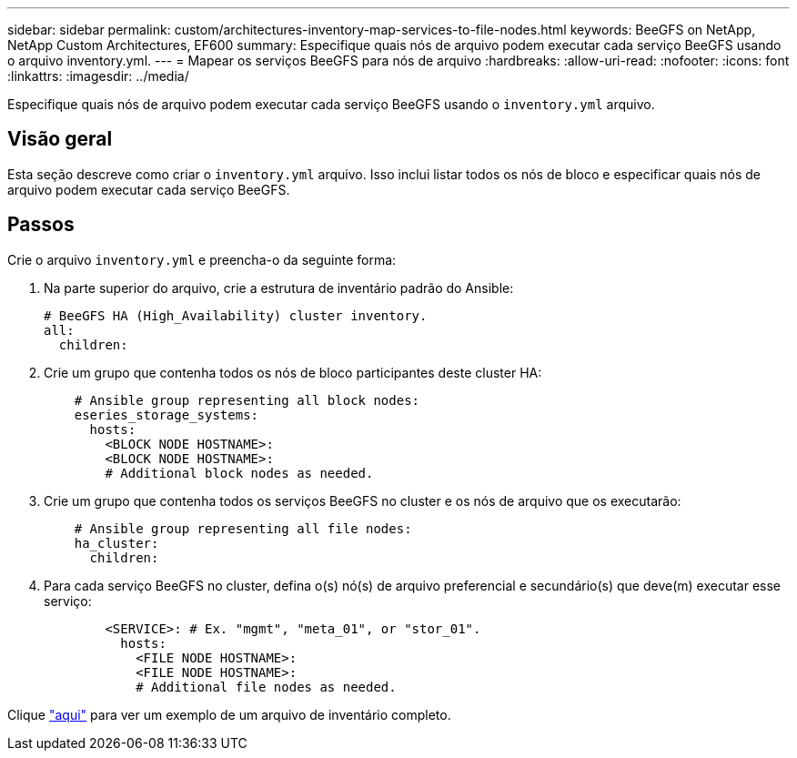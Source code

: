 ---
sidebar: sidebar 
permalink: custom/architectures-inventory-map-services-to-file-nodes.html 
keywords: BeeGFS on NetApp, NetApp Custom Architectures, EF600 
summary: Especifique quais nós de arquivo podem executar cada serviço BeeGFS usando o arquivo inventory.yml. 
---
= Mapear os serviços BeeGFS para nós de arquivo
:hardbreaks:
:allow-uri-read: 
:nofooter: 
:icons: font
:linkattrs: 
:imagesdir: ../media/


[role="lead"]
Especifique quais nós de arquivo podem executar cada serviço BeeGFS usando o `inventory.yml` arquivo.



== Visão geral

Esta seção descreve como criar o `inventory.yml` arquivo. Isso inclui listar todos os nós de bloco e especificar quais nós de arquivo podem executar cada serviço BeeGFS.



== Passos

Crie o arquivo `inventory.yml` e preencha-o da seguinte forma:

. Na parte superior do arquivo, crie a estrutura de inventário padrão do Ansible:
+
[source, yaml]
----
# BeeGFS HA (High_Availability) cluster inventory.
all:
  children:
----
. Crie um grupo que contenha todos os nós de bloco participantes deste cluster HA:
+
[source, yaml]
----
    # Ansible group representing all block nodes:
    eseries_storage_systems:
      hosts:
        <BLOCK NODE HOSTNAME>:
        <BLOCK NODE HOSTNAME>:
        # Additional block nodes as needed.
----
. Crie um grupo que contenha todos os serviços BeeGFS no cluster e os nós de arquivo que os executarão:
+
[source, yaml]
----
    # Ansible group representing all file nodes:
    ha_cluster:
      children:
----
. Para cada serviço BeeGFS no cluster, defina o(s) nó(s) de arquivo preferencial e secundário(s) que deve(m) executar esse serviço:
+
[source, yaml]
----
        <SERVICE>: # Ex. "mgmt", "meta_01", or "stor_01".
          hosts:
            <FILE NODE HOSTNAME>:
            <FILE NODE HOSTNAME>:
            # Additional file nodes as needed.
----


Clique link:https://github.com/netappeseries/beegfs/blob/master/getting_started/beegfs_on_netapp/gen2/inventory.yml["aqui"^] para ver um exemplo de um arquivo de inventário completo.
